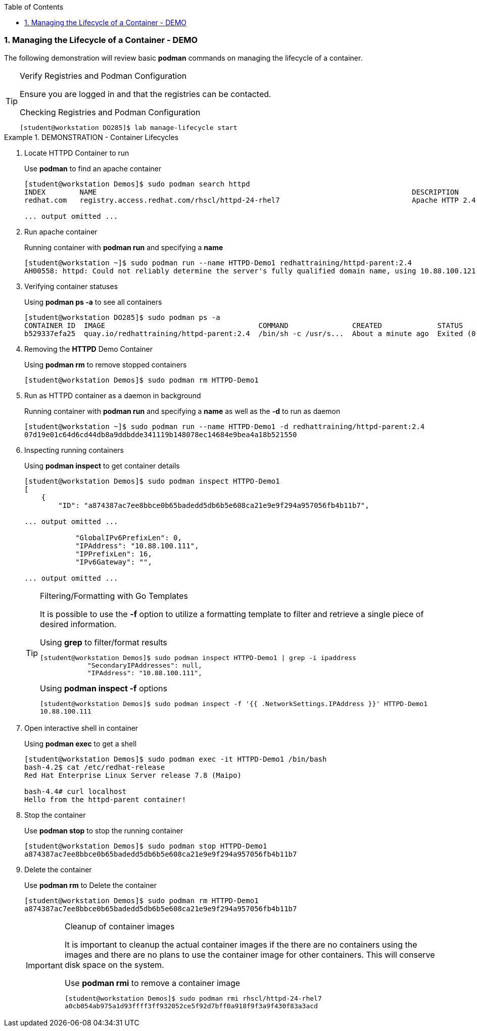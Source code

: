 :pygments-style: tango
:source-highlighter: coderay
:toc:
:toclevels: 7
:sectnums:
:sectnumlevels: 6
:numbered:
:chapter-label:
:icons: font
:imagesdir: images/

=== Managing the Lifecycle of a Container - DEMO

The following demonstration will review basic *podman* commands on managing the lifecycle of a container.

.Verify Registries and Podman Configuration
[TIP]
====
Ensure you are logged in and that the registries can be contacted.

.Checking Registries and Podman Configuration
[source,bash]
----
[student@workstation DO285]$ lab manage-lifecycle start
----

====


.DEMONSTRATION - Container Lifecycles
=====

. Locate HTTPD Container to run
+
.Use *podman* to find an apache container
[source,bash]
----
[student@workstation Demos]$ sudo podman search httpd
INDEX        NAME                                                                          DESCRIPTION                                       STARS   OFFICIAL   AUTOMATED
redhat.com   registry.access.redhat.com/rhscl/httpd-24-rhel7                               Apache HTTP 2.4 Server

... output omitted ...
----

. Run apache container
+
.Running container with *podman run* and specifying a *name*
[source,bash]
----
[student@workstation ~]$ sudo podman run --name HTTPD-Demo1 redhattraining/httpd-parent:2.4
AH00558: httpd: Could not reliably determine the server's fully qualified domain name, using 10.88.100.121. Set the 'ServerName' directive globally to suppress this message

----

. Verifying container statuses
+
.Using *podman ps -a* to see all containers
[source,bash]
----
[student@workstation DO285]$ sudo podman ps -a
CONTAINER ID  IMAGE                                    COMMAND               CREATED             STATUS                    PORTS  NAMES
b529337efa25  quay.io/redhattraining/httpd-parent:2.4  /bin/sh -c /usr/s...  About a minute ago  Exited (0) 9 seconds ago         HTTPD-Demo1
----

. Removing the *HTTPD* Demo Container
+
.Using *podman rm* to remove stopped containers
[source,bash]
----
[student@workstation Demos]$ sudo podman rm HTTPD-Demo1

----


. Run as HTTPD container as a daemon in background
+
.Running container with *podman run* and specifying a *name* as well as the *-d* to run as daemon
[source,bash]
----
[student@workstation ~]$ sudo podman run --name HTTPD-Demo1 -d redhattraining/httpd-parent:2.4
07d19e01c64d6cd44db8a9ddbdde341119b148078ec14684e9bea4a18b521550


----

. Inspecting running containers
+
.Using *podman inspect* to get container details
[source,bash]
----
[student@workstation Demos]$ sudo podman inspect HTTPD-Demo1
[
    {
        "ID": "a874387ac7ee8bbce0b65badedd5db6b5e608ca21e9e9f294a957056fb4b11b7",

... output omitted ...

            "GlobalIPv6PrefixLen": 0,
            "IPAddress": "10.88.100.111",
            "IPPrefixLen": 16,
            "IPv6Gateway": "",

... output omitted ...
----
+
.Filtering/Formatting with Go Templates
[TIP]
====
It is possible to use the *-f* option to utilize a formatting template to filter and retrieve a single piece of desired information.

.Using *grep* to filter/format results
[source,bash]
----
[student@workstation Demos]$ sudo podman inspect HTTPD-Demo1 | grep -i ipaddress
            "SecondaryIPAddresses": null,
            "IPAddress": "10.88.100.111",
----

.Using *podman inspect -f* options
[source,bash]
----
[student@workstation Demos]$ sudo podman inspect -f '{{ .NetworkSettings.IPAddress }}' HTTPD-Demo1
10.88.100.111
----
====

. Open interactive shell in container
+
.Using *podman exec* to get a shell
[source,bash]
----
[student@workstation Demos]$ sudo podman exec -it HTTPD-Demo1 /bin/bash
bash-4.2$ cat /etc/redhat-release
Red Hat Enterprise Linux Server release 7.8 (Maipo)

bash-4.4# curl localhost
Hello from the httpd-parent container!

----

. Stop the container
+
.Use *podman stop* to stop the running container
[source,bash]
----
[student@workstation Demos]$ sudo podman stop HTTPD-Demo1
a874387ac7ee8bbce0b65badedd5db6b5e608ca21e9e9f294a957056fb4b11b7
----

. Delete the container
+
.Use *podman rm* to Delete the container
[source,bash]
----
[student@workstation Demos]$ sudo podman rm HTTPD-Demo1
a874387ac7ee8bbce0b65badedd5db6b5e608ca21e9e9f294a957056fb4b11b7
----
+
.Cleanup of container images
[IMPORTANT]
====
It is important to cleanup the actual container images if the there are no containers using the images and there are no plans to use the container image for other containers. This will conserve disk space on the system.

.Use *podman rmi* to remove a container image
[source,bash]
----
[student@workstation Demos]$ sudo podman rmi rhscl/httpd-24-rhel7
a0cb054ab975a1d93ffff3ff932052ce5f92d7bff0a918f9f3a9f430f83a3acd
----
====

=====
